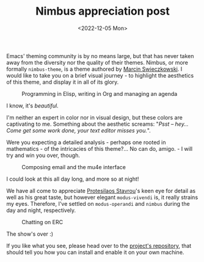 #+title:    Nimbus appreciation post
#+date:     <2022-12-05 Mon>
#+filetags: :emacs:

Emacs' theming community is by no means large, but that has never
taken away from the diversity nor the quality of their themes. Nimbus,
or more formally =nimbus-theme=, is a theme authored by [[https://www.bytedude.com][Marcin
Swieczkowski]]. I would like to take you on a brief visual journey -
to highlight the aesthetics of this theme, and display it in all of
its glory.

#+begin_export html
<figure>
  <img src="https://media.githubusercontent.com/media/grtcdr/grtcdr.github.io/main/assets/images/nimbus-misc.png"
       style="padding-bottom: 1em;"
       width="100%">
  <figcaption>Programming in Elisp, writing in Org and managing an agenda</figcaption>
</figure>
#+end_export

I know, it's /beautiful/.

I'm neither an expert in color nor in visual design, but these colors
are captivating to me. Something about the aesthetic screams: "/Psst
-- hey... Come get some work done, your text editor misses you./".

Were you expecting a detailed analysis - perhaps one rooted in
mathematics - of the intricacies of this theme?... No can do, amigo. -
I will try and win you over, though.

#+begin_export html
<figure>
  <img src="https://media.githubusercontent.com/media/grtcdr/grtcdr.github.io/main/assets/images/nimbus-mu4e.png"
       style="padding-bottom: 1em;"
       width="100%">
  <figcaption>Composing email and the mu4e interface</figcaption>
</figure>
#+end_export

I could look at this all day long, and more so at night!

We have all come to appreciate [[https://protesilaos.com/][Protesilaos Stavrou]]'s keen eye for
detail as well as his great taste, but however elegant =modus-vivendi=
is, it really strains my eyes. Therefore, I've settled on
=modus-operandi= and =nimbus= during the day and night, respectively.

#+begin_export html
<figure>
  <img src="https://media.githubusercontent.com/media/grtcdr/grtcdr.github.io/main/assets/images/nimbus-erc.png"
       width="100%">
  <figcaption>Chatting on ERC</figcaption>
</figure>
#+end_export

The show's over :)

If you like what you see, please head over to the [[https://github.com/m-cat/nimbus-theme][project's
repository]], that should tell you how you can install and enable it
on your own machine.

* Scratch :noexport:

We have all come to appreciate Protesilaos Stavros' keen eye for
attention as well as his great taste.
